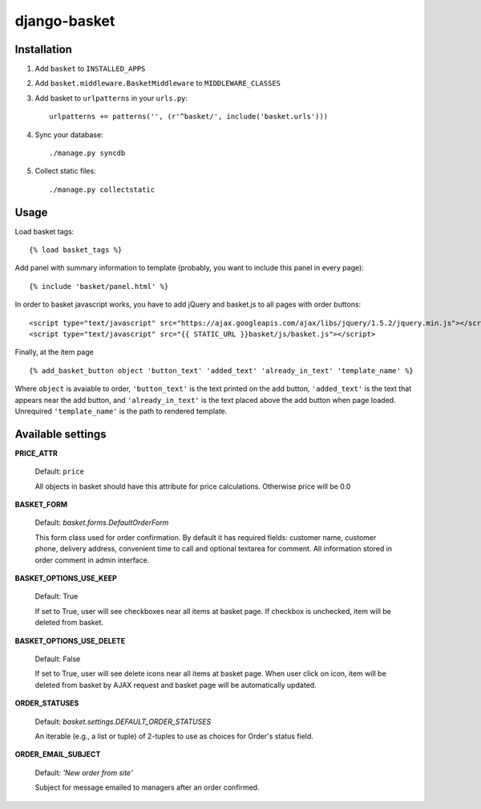 =============
django-basket
=============

Installation
=============

1. Add ``basket`` to ``INSTALLED_APPS``

2. Add ``basket.middleware.BasketMiddleware`` to ``MIDDLEWARE_CLASSES``

3. Add basket to ``urlpatterns`` in your ``urls.py``::

    urlpatterns += patterns('', (r'^basket/', include('basket.urls')))

4. Sync your database::

    ./manage.py syncdb

5. Collect static files::

    ./manage.py collectstatic

Usage
======

Load basket tags: ::

    {% load basket_tags %}
    
Add panel with summary information to template (probably, you want
to include this panel in every page)::

    {% include 'basket/panel.html' %}

In order to basket javascript works, you have to add jQuery and basket.js
to all pages with order buttons::

    <script type="text/javascript" src="https://ajax.googleapis.com/ajax/libs/jquery/1.5.2/jquery.min.js"></script>
    <script type="text/javascript" src="{{ STATIC_URL }}basket/js/basket.js"></script>

Finally, at the item page ::

    {% add_basket_button object 'button_text' 'added_text' 'already_in_text' 'template_name' %}

Where ``object`` is avaiable to order,
``'button_text'`` is the text printed on the add button,
``'added_text'`` is the text that appears near the add button,
and ``'already_in_text'`` is the text placed above the add button when page loaded.
Unrequired ``'template_name'`` is the path to rendered template.


.. _available-settings:

Available settings
==================

**PRICE_ATTR**

    Default: ``price``
    
    All objects in basket should have this attribute for price calculations.
    Otherwise price will be 0.0

**BASKET_FORM**

    Default: `basket.forms.DefaultOrderForm`
    
    This form class used for order confirmation. By default it has required fields: 
    customer name, customer phone, delivery address, convenient time to call
    and optional textarea for comment.
    All information stored in order comment in admin interface.

**BASKET_OPTIONS_USE_KEEP**

    Default: True
    
    If set to True, user will see checkboxes near all items at basket page.
    If checkbox is unchecked, item will be deleted from basket.


**BASKET_OPTIONS_USE_DELETE**
    
    Default: False
    
    If set to True, user will see delete icons near all items at basket page.
    When user click on icon, item will be deleted from basket by AJAX request
    and basket page will be automatically updated.


**ORDER_STATUSES**
    
    Default: `basket.settings.DEFAULT_ORDER_STATUSES`
    
    An iterable (e.g., a list or tuple) of 2-tuples to use as choices for Order's status field.


**ORDER_EMAIL_SUBJECT**

    Default: `'New order from site'`

    Subject for message emailed to managers after an order confirmed.
